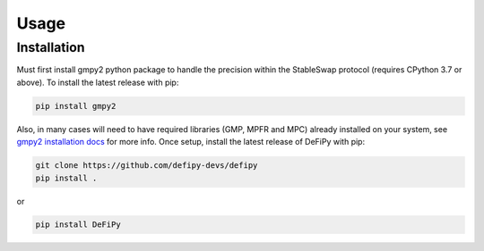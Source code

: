 Usage
=====

.. _installation:

Installation
------------

Must first install gmpy2 python package to handle the precision within the StableSwap protocol (requires CPython 3.7 or above). To install the latest release with pip:

.. code-block:: console

    pip install gmpy2
    
Also, in many cases will need to have required libraries (GMP, MPFR and MPC) already installed on your system, see `gmpy2 installation docs <https://gmpy2.readthedocs.io/en/latest/install.html>`_ for more info. Once setup, install the latest release of DeFiPy with pip:

.. code-block:: console

    git clone https://github.com/defipy-devs/defipy
    pip install .
    
or 

.. code-block:: console

    pip install DeFiPy

